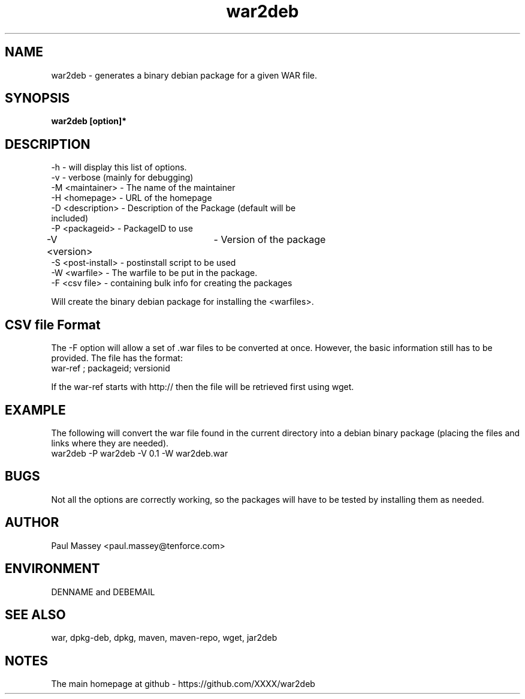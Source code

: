 .TH war2deb 1  "07/2013" "version 1.0" "USER COMMANDS"
.SH NAME
war2deb \- generates a binary debian package for a given WAR file.
.SH SYNOPSIS
.B war2deb [option]*
.SH DESCRIPTION
.TP
-h               - will display this list of options.
.TP
-v               - verbose (mainly for debugging)
.TP
-M <maintainer>  - The name of the maintainer
.TP
-H <homepage>    - URL of the homepage
.TP
-D <description> - Description of the Package (default will be included)
.TP
-P <packageid>   - PackageID to use
.TP
-V <version>		 - Version of the package
.TP
-S <post-install> - postinstall script to be used
.TP
-W <warfile>     - The warfile to be put in the package.
.TP
-F <csv file>    - containing bulk info for creating the packages
.P
Will create the binary debian package for installing the <warfiles>.
.SH CSV file Format
.P
The -F option will allow a set of .war files to be converted at once.
However, the basic information still has to be provided. The file has the
format:
.TP
war-ref ; packageid; versionid
.P
If the war-ref starts with http:// then the file will be retrieved first
using wget.
.SH EXAMPLE
.P
The following will convert the war file found in the current directory
into a debian binary package (placing the files and links where they
are needed).
.TP
war2deb -P war2deb -V 0.1 -W war2deb.war
.SH BUGS
.P
Not all the options are correctly working, so the packages will have
to be tested by installing them as needed.
.SH AUTHOR
.P
Paul Massey <paul.massey@tenforce.com>
.SH ENVIRONMENT
.P
DENNAME and DEBEMAIL
.SH SEE ALSO
.P
war, dpkg-deb, dpkg, maven, maven-repo, wget, jar2deb
.SH NOTES
.P
The main homepage at github - https://github.com/XXXX/war2deb


